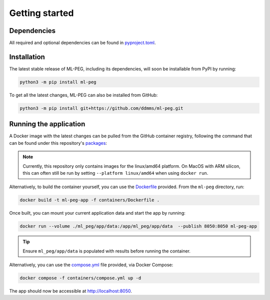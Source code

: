 ===============
Getting started
===============

Dependencies
------------

All required and optional dependencies can be found in `pyproject.toml <https://github.com/ddmms/ml-peg/blob/main/pyproject.toml>`_.


Installation
------------

The latest stable release of ML-PEG, including its dependencies, will soon be installable from PyPI by running:

.. code-block:: bash

    python3 -m pip install ml-peg


To get all the latest changes, ML-PEG can also be installed from GitHub:

.. code-block:: bash

    python3 -m pip install git+https://github.com/ddmms/ml-peg.git


Running the application
-----------------------

A Docker image with the latest changes can be pulled from the GitHub container
registry, following the command that can be found under this repository's
`packages <https://github.com/ddmms/ml-peg/pkgs/container/ml-peg-app>`_:

.. note::

    Currently, this repository only contains images for the linux/amd64 platform.
    On MacOS with ARM silicon, this can often still be run by setting
    ``--platform linux/amd64`` when using ``docker run``.


Alternatively, to build the container yourself, you can use the
`Dockerfile <https://github.com/ddmms/ml-peg/blob/main/containers/Dockerfile>`_
provided. From the ``ml-peg`` directory, run:

.. code-block:: bash

    docker build -t ml-peg-app -f containers/Dockerfile .


Once built, you can mount your current application data and start the app by running:

.. code-block:: bash

    docker run --volume ./ml_peg/app/data:/app/ml_peg/app/data  --publish 8050:8050 ml-peg-app

.. tip::

    Ensure ``ml_peg/app/data`` is populated with results before running the container.


Alternatively, you can use the
`compose.yml <https://github.com/ddmms/ml-peg/blob/main/containers/compose.yml>`_
file provided, via Docker Compose:

.. code-block:: bash

    docker compose -f containers/compose.yml up -d


The app should now be accessible at http://localhost:8050.
